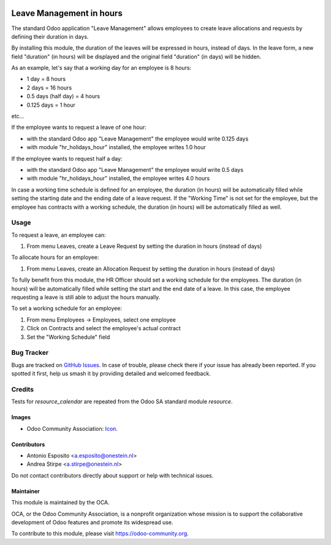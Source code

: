 .. image:: https://img.shields.io/badge/licence-AGPL--3-blue.svg
   :target: http://www.gnu.org/licenses/agpl
   :alt: License: AGPL-3

=========================
Leave Management in hours
=========================

The standard Odoo application "Leave Management" allows employees to create
leave allocations and requests by defining their duration in days.

By installing this module, the duration of the leaves will be expressed in hours,
instead of days. In the leave form, a new field "duration" (in hours) will be displayed
and the original field "duration" (in days) will be hidden.

As an example, let's say that a working day for an employee is 8 hours:

* 1 day = 8 hours
* 2 days = 16 hours
* 0.5 days (half day) = 4 hours
* 0.125 days = 1 hour

etc...

If the employee wants to request a leave of one hour:

* with the standard Odoo app "Leave Management" the employee would write 0.125 days
* with module "hr_holidays_hour" installed, the employee writes 1.0 hour

If the employee wants to request half a day:

* with the standard Odoo app "Leave Management" the employee would write 0.5 days
* with module "hr_holidays_hour" installed, the employee writes 4.0 hours


In case a working time schedule is defined for an employee, the duration (in hours) will be
automatically filled while setting the starting date and the ending date of a leave request.
If the "Working Time" is not set for the employee, but the employee has contracts with
a working schedule, the duration (in hours) will be automatically filled as well.

Usage
=====

To request a leave, an employee can:

#. From menu Leaves, create a Leave Request by setting the duration in hours (instead of days)

To allocate hours for an employee:

#. From menu Leaves, create an Allocation Request by setting the duration in hours (instead of days)

To fully benefit from this module, the HR Officer should set a working schedule for the employees.
The duration (in hours) will be automatically filled while setting the start and the end date of a leave.
In this case, the employee requesting a leave is still able to adjust the hours manually.

To set a working schedule for an employee:

#. From menu Employees -> Employees, select one employee
#. Click on Contracts and select the employee's actual contract
#. Set the "Working Schedule" field


.. image:: https://odoo-community.org/website/image/ir.attachment/5784_f2813bd/datas
   :alt: Try me on Runbot
   :target: https://runbot.odoo-community.org/runbot/116/10.0


Bug Tracker
===========

Bugs are tracked on `GitHub Issues
<https://github.com/OCA/hr/issues>`_. In case of trouble, please
check there if your issue has already been reported. If you spotted it first,
help us smash it by providing detailed and welcomed feedback.

Credits
=======

Tests for `resource_calendar` are repeated from the Odoo SA standard module `resource`.

Images
------

* Odoo Community Association: `Icon <https://github.com/OCA/maintainer-tools/blob/master/template/module/static/description/icon.svg>`_.

Contributors
------------

* Antonio Esposito <a.esposito@onestein.nl>
* Andrea Stirpe <a.stirpe@onestein.nl>

Do not contact contributors directly about support or help with technical issues.

Maintainer
----------

.. image:: https://odoo-community.org/logo.png
   :alt: Odoo Community Association
   :target: https://odoo-community.org

This module is maintained by the OCA.

OCA, or the Odoo Community Association, is a nonprofit organization whose
mission is to support the collaborative development of Odoo features and
promote its widespread use.

To contribute to this module, please visit https://odoo-community.org.
